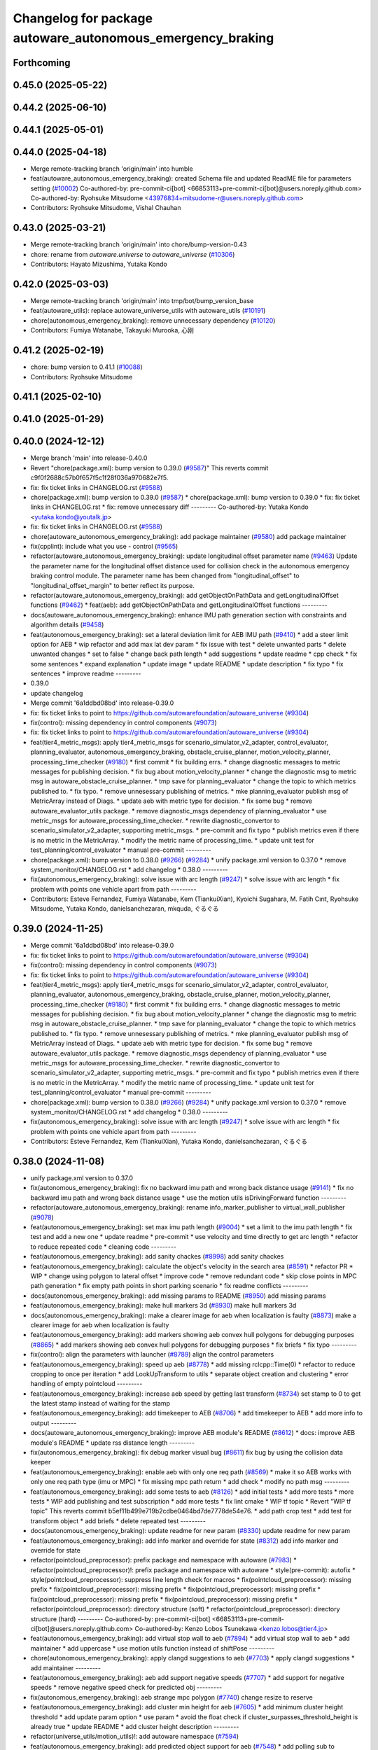 ^^^^^^^^^^^^^^^^^^^^^^^^^^^^^^^^^^^^^^^^^^^^^^^^^^^^^^^^^^^
Changelog for package autoware_autonomous_emergency_braking
^^^^^^^^^^^^^^^^^^^^^^^^^^^^^^^^^^^^^^^^^^^^^^^^^^^^^^^^^^^

Forthcoming
-----------

0.45.0 (2025-05-22)
-------------------

0.44.2 (2025-06-10)
-------------------

0.44.1 (2025-05-01)
-------------------

0.44.0 (2025-04-18)
-------------------
* Merge remote-tracking branch 'origin/main' into humble
* feat(autoware_autonomous_emergency_braking): created Schema file and updated ReadME file for parameters setting (`#10002 <https://github.com/autowarefoundation/autoware_universe/issues/10002>`_)
  Co-authored-by: pre-commit-ci[bot] <66853113+pre-commit-ci[bot]@users.noreply.github.com>
  Co-authored-by: Ryohsuke Mitsudome <43976834+mitsudome-r@users.noreply.github.com>
* Contributors: Ryohsuke Mitsudome, Vishal Chauhan

0.43.0 (2025-03-21)
-------------------
* Merge remote-tracking branch 'origin/main' into chore/bump-version-0.43
* chore: rename from `autoware.universe` to `autoware_universe` (`#10306 <https://github.com/autowarefoundation/autoware_universe/issues/10306>`_)
* Contributors: Hayato Mizushima, Yutaka Kondo

0.42.0 (2025-03-03)
-------------------
* Merge remote-tracking branch 'origin/main' into tmp/bot/bump_version_base
* feat(autoware_utils): replace autoware_universe_utils with autoware_utils  (`#10191 <https://github.com/autowarefoundation/autoware_universe/issues/10191>`_)
* chore(autonomous_emergency_braking): remove unnecessary dependency (`#10120 <https://github.com/autowarefoundation/autoware_universe/issues/10120>`_)
* Contributors: Fumiya Watanabe, Takayuki Murooka, 心刚

0.41.2 (2025-02-19)
-------------------
* chore: bump version to 0.41.1 (`#10088 <https://github.com/autowarefoundation/autoware_universe/issues/10088>`_)
* Contributors: Ryohsuke Mitsudome

0.41.1 (2025-02-10)
-------------------

0.41.0 (2025-01-29)
-------------------

0.40.0 (2024-12-12)
-------------------
* Merge branch 'main' into release-0.40.0
* Revert "chore(package.xml): bump version to 0.39.0 (`#9587 <https://github.com/autowarefoundation/autoware_universe/issues/9587>`_)"
  This reverts commit c9f0f2688c57b0f657f5c1f28f036a970682e7f5.
* fix: fix ticket links in CHANGELOG.rst (`#9588 <https://github.com/autowarefoundation/autoware_universe/issues/9588>`_)
* chore(package.xml): bump version to 0.39.0 (`#9587 <https://github.com/autowarefoundation/autoware_universe/issues/9587>`_)
  * chore(package.xml): bump version to 0.39.0
  * fix: fix ticket links in CHANGELOG.rst
  * fix: remove unnecessary diff
  ---------
  Co-authored-by: Yutaka Kondo <yutaka.kondo@youtalk.jp>
* fix: fix ticket links in CHANGELOG.rst (`#9588 <https://github.com/autowarefoundation/autoware_universe/issues/9588>`_)
* chore(autoware_autonomous_emergency_braking): add package maintainer (`#9580 <https://github.com/autowarefoundation/autoware_universe/issues/9580>`_)
  add package maintainer
* fix(cpplint): include what you use - control (`#9565 <https://github.com/autowarefoundation/autoware_universe/issues/9565>`_)
* refactor(autoware_autonomous_emergency_braking): update longitudinal offset parameter name (`#9463 <https://github.com/autowarefoundation/autoware_universe/issues/9463>`_)
  Update the parameter name for the longitudinal offset distance used for collision check in the autonomous emergency braking control module. The parameter name has been changed from "longitudinal_offset" to "longitudinal_offset_margin" to better reflect its purpose.
* refactor(autoware_autonomous_emergency_braking): add getObjectOnPathData and getLongitudinalOffset functions (`#9462 <https://github.com/autowarefoundation/autoware_universe/issues/9462>`_)
  * feat(aeb): add getObjectOnPathData and getLongitudinalOffset functions
  ---------
* docs(autoware_autonomous_emergency_braking): enhance IMU path generation section with constraints and algorithm details (`#9458 <https://github.com/autowarefoundation/autoware_universe/issues/9458>`_)
* feat(autonomous_emergency_braking): set a lateral deviation limit for AEB IMU path (`#9410 <https://github.com/autowarefoundation/autoware_universe/issues/9410>`_)
  * add a steer limit option for AEB
  * wip refactor and add max lat dev param
  * fix issue with test
  * delete unwanted parts
  * delete unwanted changes
  * set to false
  * change back path length
  * add suggestions
  * update readme
  * cpp check
  * fix some sentences
  * expand explanation
  * update image
  * update README
  * update description
  * fix typo
  * fix sentences
  * improve readme
  ---------
* 0.39.0
* update changelog
* Merge commit '6a1ddbd08bd' into release-0.39.0
* fix: fix ticket links to point to https://github.com/autowarefoundation/autoware_universe (`#9304 <https://github.com/autowarefoundation/autoware_universe/issues/9304>`_)
* fix(control): missing dependency in control components (`#9073 <https://github.com/autowarefoundation/autoware_universe/issues/9073>`_)
* fix: fix ticket links to point to https://github.com/autowarefoundation/autoware_universe (`#9304 <https://github.com/autowarefoundation/autoware_universe/issues/9304>`_)
* feat(tier4_metric_msgs): apply tier4_metric_msgs for scenario_simulator_v2_adapter, control_evaluator, planning_evaluator, autonomous_emergency_braking, obstacle_cruise_planner, motion_velocity_planner, processing_time_checker (`#9180 <https://github.com/autowarefoundation/autoware_universe/issues/9180>`_)
  * first commit
  * fix building errs.
  * change diagnostic messages to metric messages for publishing decision.
  * fix bug about motion_velocity_planner
  * change the diagnostic msg to metric msg in autoware_obstacle_cruise_planner.
  * tmp save for planning_evaluator
  * change the topic to which metrics published to.
  * fix typo.
  * remove unnesessary publishing of metrics.
  * mke planning_evaluator publish msg of MetricArray instead of Diags.
  * update aeb with metric type for decision.
  * fix some bug
  * remove autoware_evaluator_utils package.
  * remove diagnostic_msgs dependency of planning_evaluator
  * use metric_msgs for autoware_processing_time_checker.
  * rewrite diagnostic_convertor to scenario_simulator_v2_adapter, supporting metric_msgs.
  * pre-commit and fix typo
  * publish metrics even if there is no metric in the MetricArray.
  * modify the metric name of processing_time.
  * update unit test for test_planning/control_evaluator
  * manual pre-commit
  ---------
* chore(package.xml): bump version to 0.38.0 (`#9266 <https://github.com/autowarefoundation/autoware_universe/issues/9266>`_) (`#9284 <https://github.com/autowarefoundation/autoware_universe/issues/9284>`_)
  * unify package.xml version to 0.37.0
  * remove system_monitor/CHANGELOG.rst
  * add changelog
  * 0.38.0
  ---------
* fix(autonomous_emergency_braking): solve issue with arc length (`#9247 <https://github.com/autowarefoundation/autoware_universe/issues/9247>`_)
  * solve issue with arc length
  * fix problem with points one vehicle apart from path
  ---------
* Contributors: Esteve Fernandez, Fumiya Watanabe, Kem (TiankuiXian), Kyoichi Sugahara, M. Fatih Cırıt, Ryohsuke Mitsudome, Yutaka Kondo, danielsanchezaran, mkquda, ぐるぐる

0.39.0 (2024-11-25)
-------------------
* Merge commit '6a1ddbd08bd' into release-0.39.0
* fix: fix ticket links to point to https://github.com/autowarefoundation/autoware_universe (`#9304 <https://github.com/autowarefoundation/autoware_universe/issues/9304>`_)
* fix(control): missing dependency in control components (`#9073 <https://github.com/autowarefoundation/autoware_universe/issues/9073>`_)
* fix: fix ticket links to point to https://github.com/autowarefoundation/autoware_universe (`#9304 <https://github.com/autowarefoundation/autoware_universe/issues/9304>`_)
* feat(tier4_metric_msgs): apply tier4_metric_msgs for scenario_simulator_v2_adapter, control_evaluator, planning_evaluator, autonomous_emergency_braking, obstacle_cruise_planner, motion_velocity_planner, processing_time_checker (`#9180 <https://github.com/autowarefoundation/autoware_universe/issues/9180>`_)
  * first commit
  * fix building errs.
  * change diagnostic messages to metric messages for publishing decision.
  * fix bug about motion_velocity_planner
  * change the diagnostic msg to metric msg in autoware_obstacle_cruise_planner.
  * tmp save for planning_evaluator
  * change the topic to which metrics published to.
  * fix typo.
  * remove unnesessary publishing of metrics.
  * mke planning_evaluator publish msg of MetricArray instead of Diags.
  * update aeb with metric type for decision.
  * fix some bug
  * remove autoware_evaluator_utils package.
  * remove diagnostic_msgs dependency of planning_evaluator
  * use metric_msgs for autoware_processing_time_checker.
  * rewrite diagnostic_convertor to scenario_simulator_v2_adapter, supporting metric_msgs.
  * pre-commit and fix typo
  * publish metrics even if there is no metric in the MetricArray.
  * modify the metric name of processing_time.
  * update unit test for test_planning/control_evaluator
  * manual pre-commit
  ---------
* chore(package.xml): bump version to 0.38.0 (`#9266 <https://github.com/autowarefoundation/autoware_universe/issues/9266>`_) (`#9284 <https://github.com/autowarefoundation/autoware_universe/issues/9284>`_)
  * unify package.xml version to 0.37.0
  * remove system_monitor/CHANGELOG.rst
  * add changelog
  * 0.38.0
  ---------
* fix(autonomous_emergency_braking): solve issue with arc length (`#9247 <https://github.com/autowarefoundation/autoware_universe/issues/9247>`_)
  * solve issue with arc length
  * fix problem with points one vehicle apart from path
  ---------
* Contributors: Esteve Fernandez, Kem (TiankuiXian), Yutaka Kondo, danielsanchezaran, ぐるぐる

0.38.0 (2024-11-08)
-------------------
* unify package.xml version to 0.37.0
* fix(autonomous_emergency_braking): fix no backward imu path and wrong back distance usage (`#9141 <https://github.com/autowarefoundation/autoware_universe/issues/9141>`_)
  * fix no backward imu path and wrong back distance usage
  * use the motion utils isDrivingForward function
  ---------
* refactor(autoware_autonomous_emergency_braking): rename info_marker_publisher to virtual_wall_publisher (`#9078 <https://github.com/autowarefoundation/autoware_universe/issues/9078>`_)
* feat(autonomous_emergency_braking): set max imu path length (`#9004 <https://github.com/autowarefoundation/autoware_universe/issues/9004>`_)
  * set a limit to the imu path length
  * fix test and add a new one
  * update readme
  * pre-commit
  * use velocity and time directly to get arc length
  * refactor to reduce repeated code
  * cleaning code
  ---------
* feat(autonomous_emergency_braking): add sanity chackes (`#8998 <https://github.com/autowarefoundation/autoware_universe/issues/8998>`_)
  add sanity chackes
* feat(autonomous_emergency_braking): calculate the object's velocity in the search area (`#8591 <https://github.com/autowarefoundation/autoware_universe/issues/8591>`_)
  * refactor PR
  * WIP
  * change using polygon to lateral offset
  * improve code
  * remove redundant code
  * skip close points in MPC path generation
  * fix empty path points in short parking scenario
  * fix readme conflicts
  ---------
* docs(autonomous_emergency_braking): add missing params to README (`#8950 <https://github.com/autowarefoundation/autoware_universe/issues/8950>`_)
  add missing params
* feat(autonomous_emergency_braking): make hull markers 3d (`#8930 <https://github.com/autowarefoundation/autoware_universe/issues/8930>`_)
  make hull markers 3d
* docs(autonomous_emergency_braking): make a clearer image for aeb when localization is faulty (`#8873 <https://github.com/autowarefoundation/autoware_universe/issues/8873>`_)
  make a clearer image for aeb when localization is faulty
* feat(autonomous_emergency_braking): add markers showing aeb convex hull polygons for debugging purposes (`#8865 <https://github.com/autowarefoundation/autoware_universe/issues/8865>`_)
  * add markers showing aeb convex hull polygons for debugging purposes
  * fix briefs
  * fix typo
  ---------
* fix(control): align the parameters with launcher (`#8789 <https://github.com/autowarefoundation/autoware_universe/issues/8789>`_)
  align the control parameters
* feat(autonomous_emergency_braking): speed up aeb (`#8778 <https://github.com/autowarefoundation/autoware_universe/issues/8778>`_)
  * add missing rclcpp::Time(0)
  * refactor to reduce cropping to once per iteration
  * add LookUpTransform to utils
  * separate object creation and clustering
  * error handling of empty pointcloud
  ---------
* feat(autonomous_emergency_braking): increase aeb speed by getting last transform (`#8734 <https://github.com/autowarefoundation/autoware_universe/issues/8734>`_)
  set stamp to 0 to get the latest stamp instead of waiting for the stamp
* feat(autonomous_emergency_braking): add timekeeper to AEB (`#8706 <https://github.com/autowarefoundation/autoware_universe/issues/8706>`_)
  * add timekeeper to AEB
  * add more info to output
  ---------
* docs(autoware_autonomous_emergency_braking): improve AEB module's README (`#8612 <https://github.com/autowarefoundation/autoware_universe/issues/8612>`_)
  * docs: improve AEB module's README
  * update rss distance length
  ---------
* fix(autonomous_emergency_braking): fix debug marker visual bug (`#8611 <https://github.com/autowarefoundation/autoware_universe/issues/8611>`_)
  fix bug by using the collision data keeper
* feat(autonomous_emergency_braking): enable aeb with only one req path (`#8569 <https://github.com/autowarefoundation/autoware_universe/issues/8569>`_)
  * make it so AEB works with only one req path type (imu or MPC)
  * fix missing mpc path return
  * add check
  * modify no path msg
  ---------
* feat(autonomous_emergency_braking): add some tests to aeb (`#8126 <https://github.com/autowarefoundation/autoware_universe/issues/8126>`_)
  * add initial tests
  * add more tests
  * more tests
  * WIP add publishing and test subscription
  * add more tests
  * fix lint cmake
  * WIP tf topic
  * Revert "WIP tf topic"
  This reverts commit b5ef11b499e719b2cdbe0464bd7de7778de54e76.
  * add path crop test
  * add test for transform object
  * add briefs
  * delete repeated test
  ---------
* docs(autonomous_emergency_braking): update readme for new param (`#8330 <https://github.com/autowarefoundation/autoware_universe/issues/8330>`_)
  update readme for new param
* feat(autonomous_emergency_braking): add info marker and override for state (`#8312 <https://github.com/autowarefoundation/autoware_universe/issues/8312>`_)
  add info marker and override for state
* refactor(pointcloud_preprocessor): prefix package and namespace with autoware (`#7983 <https://github.com/autowarefoundation/autoware_universe/issues/7983>`_)
  * refactor(pointcloud_preprocessor)!: prefix package and namespace with autoware
  * style(pre-commit): autofix
  * style(pointcloud_preprocessor): suppress line length check for macros
  * fix(pointcloud_preprocessor): missing prefix
  * fix(pointcloud_preprocessor): missing prefix
  * fix(pointcloud_preprocessor): missing prefix
  * fix(pointcloud_preprocessor): missing prefix
  * fix(pointcloud_preprocessor): missing prefix
  * refactor(pointcloud_preprocessor): directory structure (soft)
  * refactor(pointcloud_preprocessor): directory structure (hard)
  ---------
  Co-authored-by: pre-commit-ci[bot] <66853113+pre-commit-ci[bot]@users.noreply.github.com>
  Co-authored-by: Kenzo Lobos Tsunekawa <kenzo.lobos@tier4.jp>
* feat(autonomous_emergency_braking): add virtual stop wall to aeb (`#7894 <https://github.com/autowarefoundation/autoware_universe/issues/7894>`_)
  * add virtual stop wall to aeb
  * add maintainer
  * add uppercase
  * use motion utils function instead of shiftPose
  ---------
* chore(autonomous_emergency_braking): apply clangd suggestions to aeb (`#7703 <https://github.com/autowarefoundation/autoware_universe/issues/7703>`_)
  * apply clangd suggestions
  * add maintainer
  ---------
* feat(autonomous_emergency_braking): aeb add support negative speeds (`#7707 <https://github.com/autowarefoundation/autoware_universe/issues/7707>`_)
  * add support for negative speeds
  * remove negative speed check for predicted obj
  ---------
* fix(autonomous_emergency_braking): aeb strange mpc polygon (`#7740 <https://github.com/autowarefoundation/autoware_universe/issues/7740>`_)
  change resize to reserve
* feat(autonomous_emergency_braking): add cluster min height for aeb (`#7605 <https://github.com/autowarefoundation/autoware_universe/issues/7605>`_)
  * add minimum cluster height threshold
  * add update param option
  * use param
  * avoid the float check if cluster_surpasses_threshold_height is already true
  * update README
  * add cluster height description
  ---------
* refactor(universe_utils/motion_utils)!: add autoware namespace (`#7594 <https://github.com/autowarefoundation/autoware_universe/issues/7594>`_)
* feat(autonomous_emergency_braking): add predicted object support for aeb (`#7548 <https://github.com/autowarefoundation/autoware_universe/issues/7548>`_)
  * add polling sub to predicted objects
  * WIP requires changing path frame to map
  * add parameters and reuse predicted obj speed
  * introduce early break to reduce computation time
  * resolve merge conflicts
  * fix guard
  * remove unused declaration
  * fix include
  * fix include issues
  * remove inline
  * delete unused dependencies
  * add utils.cpp
  * remove _ for non member variable
  ---------
* refactor(motion_utils)!: add autoware prefix and include dir (`#7539 <https://github.com/autowarefoundation/autoware_universe/issues/7539>`_)
  refactor(motion_utils): add autoware prefix and include dir
* feat(autoware_universe_utils)!: rename from tier4_autoware_utils (`#7538 <https://github.com/autowarefoundation/autoware_universe/issues/7538>`_)
  Co-authored-by: kosuke55 <kosuke.tnp@gmail.com>
* refactor(control)!: refactor directory structures of the control checkers (`#7524 <https://github.com/autowarefoundation/autoware_universe/issues/7524>`_)
  * aeb
  * control_validator
  * lane_departure_checker
  * shift_decider
  * fix
  ---------
* feat(autonomous_emergency_braking): aeb disable obj velocity calc w param (`#7493 <https://github.com/autowarefoundation/autoware_universe/issues/7493>`_)
  * feat(autonomous_emergenct_braking): update README and imgs of aeb (`#7482 <https://github.com/autowarefoundation/autoware_universe/issues/7482>`_)
  update README
  * add param to toggle on or off object speed calc for aeb
  * pre-commit readme
  ---------
* fix(planning): set single depth sensor data qos for pointlcoud polling subscribers (`#7490 <https://github.com/autowarefoundation/autoware_universe/issues/7490>`_)
  set single depth sensor data qos for pointlcoud polling subscribers
* feat(autonomous_emergenct_braking): update README and imgs of aeb (`#7482 <https://github.com/autowarefoundation/autoware_universe/issues/7482>`_)
  update README
* feat(autonomous_emergency_braking): aeb for backwards driving (`#7279 <https://github.com/autowarefoundation/autoware_universe/issues/7279>`_)
  * add support for backward path AEB
  * fix sign)
  * add abs and protect against nan
  * solve sign problem with relative speed
  ---------
* refactor(vehicle_info_utils)!: prefix package and namespace with autoware (`#7353 <https://github.com/autowarefoundation/autoware_universe/issues/7353>`_)
  * chore(autoware_vehicle_info_utils): rename header
  * chore(bpp-common): vehicle info
  * chore(path_optimizer): vehicle info
  * chore(velocity_smoother): vehicle info
  * chore(bvp-common): vehicle info
  * chore(static_centerline_generator): vehicle info
  * chore(obstacle_cruise_planner): vehicle info
  * chore(obstacle_velocity_limiter): vehicle info
  * chore(mission_planner): vehicle info
  * chore(obstacle_stop_planner): vehicle info
  * chore(planning_validator): vehicle info
  * chore(surround_obstacle_checker): vehicle info
  * chore(goal_planner): vehicle info
  * chore(start_planner): vehicle info
  * chore(control_performance_analysis): vehicle info
  * chore(lane_departure_checker): vehicle info
  * chore(predicted_path_checker): vehicle info
  * chore(vehicle_cmd_gate): vehicle info
  * chore(obstacle_collision_checker): vehicle info
  * chore(operation_mode_transition_manager): vehicle info
  * chore(mpc): vehicle info
  * chore(control): vehicle info
  * chore(common): vehicle info
  * chore(perception): vehicle info
  * chore(evaluator): vehicle info
  * chore(freespace): vehicle info
  * chore(planning): vehicle info
  * chore(vehicle): vehicle info
  * chore(simulator): vehicle info
  * chore(launch): vehicle info
  * chore(system): vehicle info
  * chore(sensing): vehicle info
  * fix(autoware_joy_controller): remove unused deps
  ---------
* feat(autonomous_emergency_braking): prefix package and namespace with autoware\_ (`#7294 <https://github.com/autowarefoundation/autoware_universe/issues/7294>`_)
  * change package name
  * add the prefix
  * change option
  * change back node name
  * eliminate some prefixes that are not required
  * fix node name
  ---------
* Contributors: Amadeusz Szymko, Ismet Atabay, Kosuke Takeuchi, Kyoichi Sugahara, Satoshi OTA, Takayuki Murooka, Yuki TAKAGI, Yutaka Kondo, Zhe Shen, danielsanchezaran, mkquda

0.26.0 (2024-04-03)
-------------------
